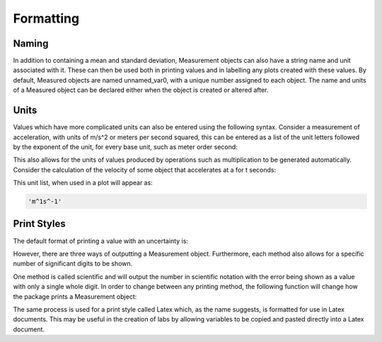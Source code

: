 Formatting
==========

Naming
------

In addition to containing a mean and standard deviation, Measurement objects
can also have a string name and unit associated with it. These can then be
used both in printing values and in labelling any plots created with these
values. By default, Measured objects are named unnamed_var0, with a unique
number assigned to each object. The name and units of a Measured object can
be declared either when the object is created or altered after.

.. nbinput:: ipython3

   import qexpy.error as e
	
   x = e.Measurement(10, 1, name='Length', units='cm')
   # This value can be changed using the following method
	
   x.rename(name='Cable Length', units='m')
   # Note that units are only a marker and changing units does not change
   # any values with a Measurement
	
   print(x)
	
.. nboutput:: ipython3

   Cable Length = 10 +/- 1

Units
-----

Values which have more complicated units can also be entered using the
following syntax. Consider a measurement of acceleration, with units of m/s^2
or meters per second squared, this can be entered as a list of the unit letters
followed by the exponent of the unit, for every base unit, such as meter order
second:
	
.. nbinput:: ipython3

   import qexpy.error as e
	
   t = e.Measurement(3,0.25, name='Time', units='s')
   a = e.Measurement(10, 1, name='Acceleration', units=['m',1,'s',-1])

This also allows for the units of values produced by operations such as
multiplication to be generated automatically. Consider the calculation of the
velocity of some object that accelerates at a for t seconds:

.. nbinput:: ipython3

   v = a*t
   print(v.units)
	
.. nboutput:: ipython3

	['m',1,'s','1']
	
This unit list, when used in a plot will appear as:

.. code-block:: python

   'm^1s^-1'

Print Styles
------------

The default format of printing a value with an uncertainty is:
   
.. nbinput:: ipython3
   
   import qexpy.error as e
   x = e.Measurement(10, 1)
   print(x)

.. nboutput:: ipython3

   10 +/- 1
	
However, there are three ways of outputting a Measurement object. Furthermore,
each method also allows for a specific number of significant digits to be 
shown.

One method is called scientific and will output the number in scientific
notation with the error being shown as a value with only a single whole digit.
In order to change between any printing method, the following function will
change how the package prints a Measurement object:

.. nbinput:: ipython3

   import qexpy.error as e
	
   x = e.Measurement(122, 10)
   e.Measurement.print_style("Scientific")
   print(x)
	
.. nboutput:: ipython3

   (12 +/- 1)*10**1
	
The same process is used for a print style called Latex which, as the name
suggests, is formatted for use in Latex documents. This may be useful in the
creation of labs by allowing variables to be copied and pasted directly into a
Latex document.

.. nbinput:: ipython3

   import qexpy.error as e
	
   x = e.Measurement(122, 10)
   e.Measurement.print_style("Latex")
   print(x)
	
.. nboutput:: ipython3

   (12 \pm 1)\e1
